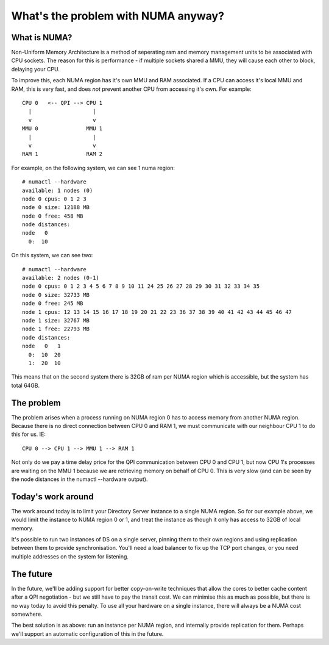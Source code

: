 What's the problem with NUMA anyway?
====================================

What is NUMA?
-------------

Non-Uniform Memory Architecture is a method of seperating ram and memory management units to be associated with CPU sockets. The reason for this is performance - if multiple sockets shared a MMU, they will cause each other to block, delaying your CPU. 

To improve this, each NUMA region has it's own MMU and RAM associated. If a CPU can access it's local MMU and RAM, this is very fast, and does *not* prevent another CPU from accessing it's own. For example:

::

      CPU 0   <-- QPI --> CPU 1
        |                   |
        v                   v
      MMU 0               MMU 1
        |                   |
        v                   v
      RAM 1               RAM 2

For example, on the following system, we can see 1 numa region:

::

    # numactl --hardware
    available: 1 nodes (0)
    node 0 cpus: 0 1 2 3
    node 0 size: 12188 MB
    node 0 free: 458 MB
    node distances:
    node   0 
      0:  10 

On this system, we can see two:

::

    # numactl --hardware
    available: 2 nodes (0-1)
    node 0 cpus: 0 1 2 3 4 5 6 7 8 9 10 11 24 25 26 27 28 29 30 31 32 33 34 35
    node 0 size: 32733 MB
    node 0 free: 245 MB
    node 1 cpus: 12 13 14 15 16 17 18 19 20 21 22 23 36 37 38 39 40 41 42 43 44 45 46 47
    node 1 size: 32767 MB
    node 1 free: 22793 MB
    node distances:
    node   0   1
      0:  10  20
      1:  20  10

This means that on the second system there is 32GB of ram per NUMA region which is accessible, but the system has total 64GB.

The problem
-----------

The problem arises when a process running on NUMA region 0 has to access memory from another NUMA region. Because there is no direct connection between CPU 0 and RAM 1, we must communicate with our neighbour CPU 1 to do this for us. IE:

::

    CPU 0 --> CPU 1 --> MMU 1 --> RAM 1

Not only do we pay a time delay price for the QPI communication between CPU 0 and CPU 1, but now CPU 1's processes are waiting on the MMU 1 because we are retrieving memory on behalf of CPU 0. This is very slow (and can be seen by the node distances in the numactl --hardware output).

Today's work around
-------------------

The work around today is to limit your Directory Server instance to a single NUMA region. So for our example above, we would limit the instance to NUMA region 0 or 1, and treat the instance as though it only has access to 32GB of local memory.

It's possible to run two instances of DS on a single server, pinning them to their own regions and using replication between them to provide synchronisation. You'll need a load balancer to fix up the TCP port changes, or you need multiple addresses on the system for listening.

The future
----------

In the future, we'll be adding support for better copy-on-write techniques that allow the cores to better cache content after a QPI negotiation - but we still have to pay the transit cost. We can minimise this as much as possible, but there is no way today to avoid this penalty. To use all your hardware on a single instance, there will always be a NUMA cost somewhere.

The best solution is as above: run an instance per NUMA region, and internally provide replication for them. Perhaps we'll support an automatic configuration of this in the future.




.. author:: default
.. categories:: none
.. tags:: none
.. comments::
